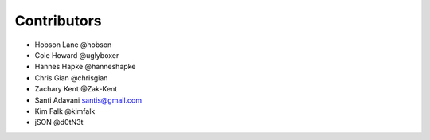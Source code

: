 Contributors
============

-  Hobson Lane @hobson
-  Cole Howard @uglyboxer
-  Hannes Hapke @hanneshapke
-  Chris Gian @chrisgian
-  Zachary Kent @Zak-Kent
-  Santi Adavani santis@gmail.com
-  Kim Falk @kimfalk
-  jSON @d0tN3t
